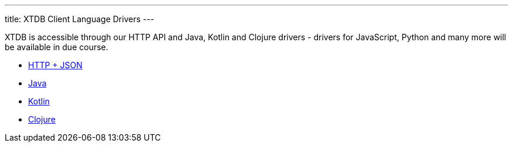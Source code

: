 ---
title: XTDB Client Language Drivers
---

XTDB is accessible through our HTTP API and Java, Kotlin and Clojure drivers - drivers for JavaScript, Python and many more will be available in due course.

* link:/drivers/http/getting-started.html[HTTP + JSON]
* link:/drivers/java/getting-started[Java]
* link:/drivers/kotlin/getting-started[Kotlin]
* link:/drivers/clojure/getting-started[Clojure]